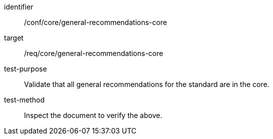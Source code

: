 [[ats_general-recommendations-core]]
[abstract_test]
====
[%metadata]
identifier:: /conf/core/general-recommendations-core
target:: /req/core/general-recommendations-core
test-purpose:: Validate that all general recommendations for the standard are in the core.
test-method:: Inspect the document to verify the above.
====